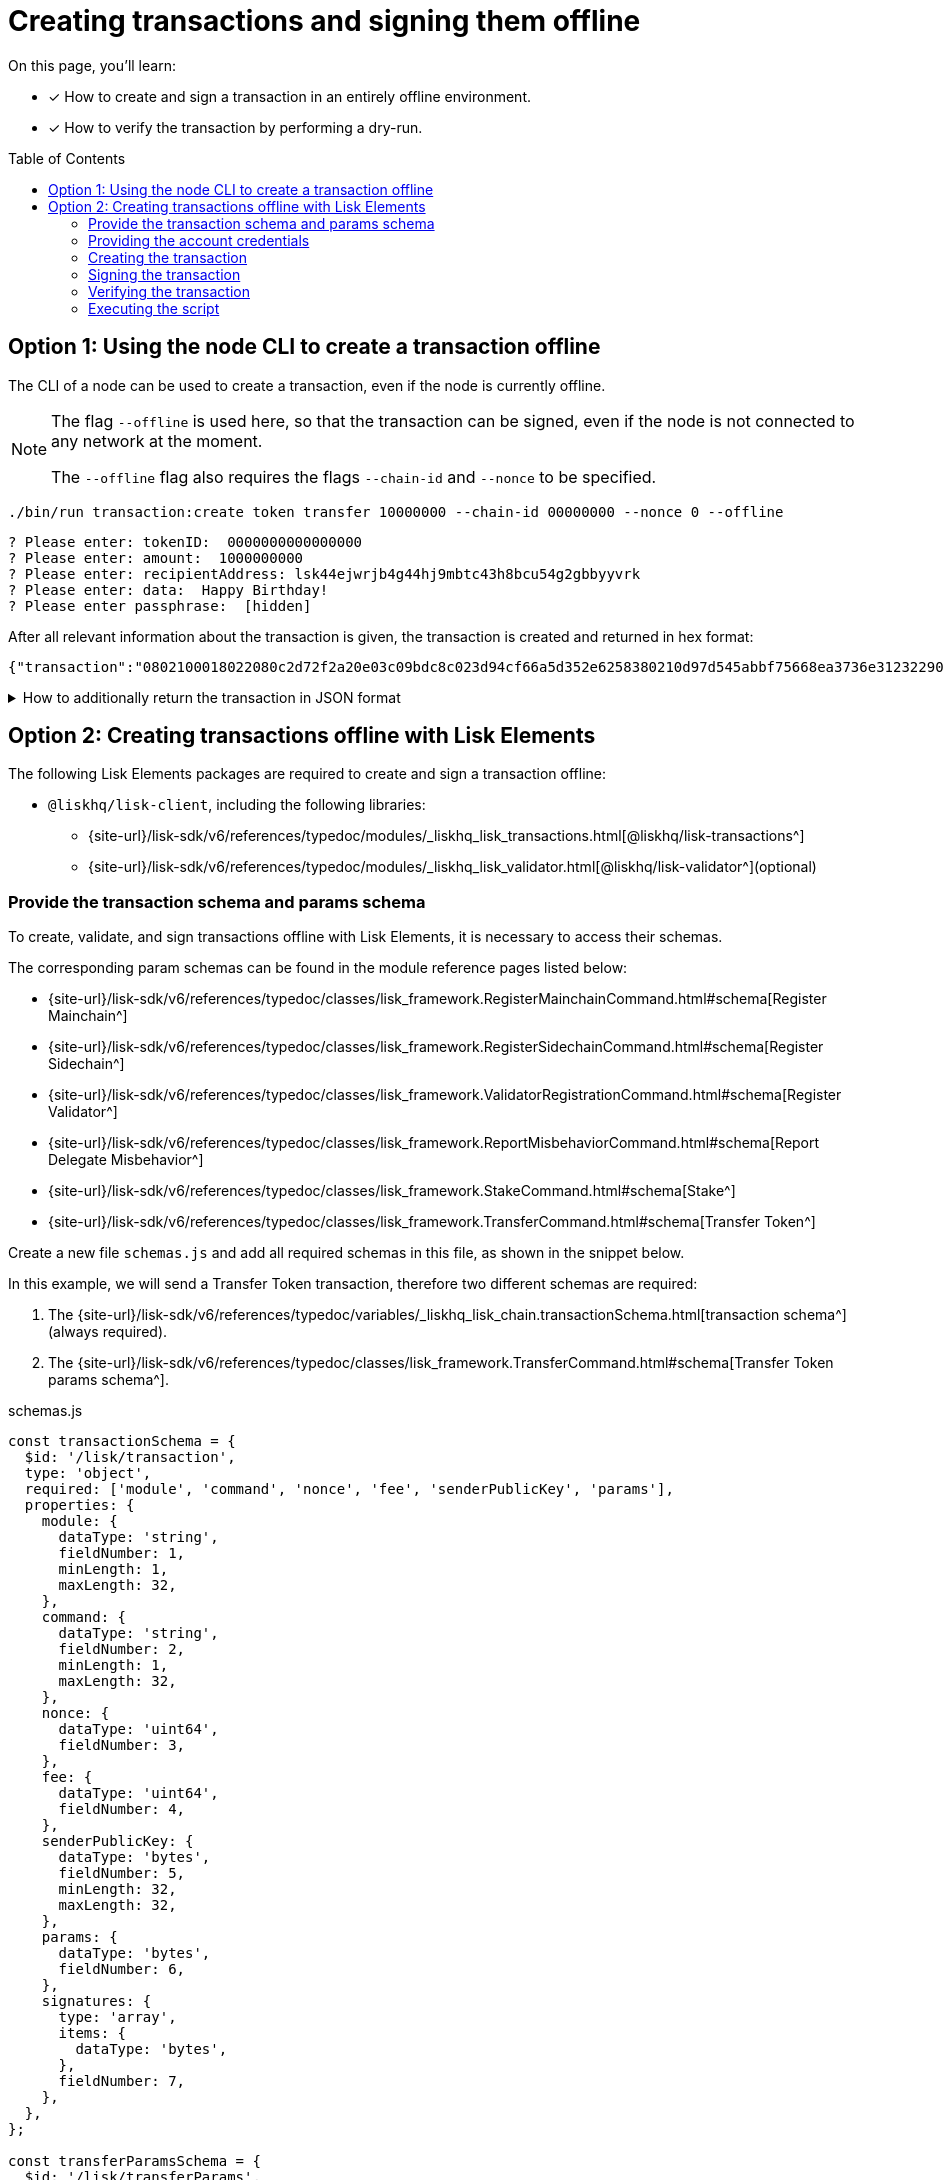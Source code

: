 = Creating transactions and signing them offline
:toc: preamble
:idprefix:
:idseparator: -
:docs_sdk: v6@lisk-sdk::
// URLs
:url_typedoc_regmc_schema: {site-url}/lisk-sdk/v6/references/typedoc/classes/lisk_framework.RegisterMainchainCommand.html#schema
:url_typedoc_regsc_schema: {site-url}/lisk-sdk/v6/references/typedoc/classes/lisk_framework.RegisterSidechainCommand.html#schema
:url_typedoc_regvalidator_schema: {site-url}/lisk-sdk/v6/references/typedoc/classes/lisk_framework.ValidatorRegistrationCommand.html#schema
:url_typedoc_report_schema: {site-url}/lisk-sdk/v6/references/typedoc/classes/lisk_framework.ReportMisbehaviorCommand.html#schema
:url_typedoc_stake_schema: {site-url}/lisk-sdk/v6/references/typedoc/classes/lisk_framework.StakeCommand.html#schema
:url_typedoc_transfer_schema: {site-url}/lisk-sdk/v6/references/typedoc/classes/lisk_framework.TransferCommand.html#schema
:url_typedoc_transactions: {site-url}/lisk-sdk/v6/references/typedoc/modules/_liskhq_lisk_transactions.html
:url_typedoc_validator: {site-url}/lisk-sdk/v6/references/typedoc/modules/_liskhq_lisk_validator.html
:url_typedoc_tx_schema: {site-url}/lisk-sdk/v6/references/typedoc/variables/_liskhq_lisk_chain.transactionSchema.html
// Project URLs
:url_guides_decoding: integrate-blockchain/encode-decode.adoc
:url_transfer_asset: {docs_sdk}modules/token-module.adoc#transferasset
:url_register_delegate_asset: {docs_sdk}modules/dpos-module.adoc#registertransactionasset
:url_vote_delegate_asset: {docs_sdk}modules/dpos-module.adoc#votetransactionasset
:url_unlock_asset: {docs_sdk}modules/dpos-module.adoc#unlocktransactionasset
:url_pom_asset: {docs_sdk}modules/dpos-module.adoc#pomtransactionasset
:url_framework_httpapi: {docs_sdk}plugins/http-api-plugin.adoc
:url_service: lisk-service::index.adoc

====
On this page, you'll learn:

* [x] How to create and sign a transaction in an entirely offline environment.
* [x] How to verify the transaction by performing a dry-run.
====

== Option 1: Using the node CLI to create a transaction offline

The CLI  of a node can be used to create a transaction, even if the node is currently offline.

[NOTE]
====
The flag `--offline` is used here, so that the transaction can be signed, even if the node is not connected to any network at the moment.

The `--offline` flag also requires the flags `--chain-id` and `--nonce` to be specified.
====

[source,bash]
----
./bin/run transaction:create token transfer 10000000 --chain-id 00000000 --nonce 0 --offline
----

[source,bash]
----
? Please enter: tokenID:  0000000000000000
? Please enter: amount:  1000000000
? Please enter: recipientAddress: lsk44ejwrjb4g44hj9mbtc43h8bcu54g2gbbyyvrk
? Please enter: data:  Happy Birthday!
? Please enter passphrase:  [hidden]
----

After all relevant information about the transaction is given, the transaction is created and returned in hex format:

[source,json]
----
{"transaction":"0802100018022080c2d72f2a20e03c09bdc8c023d94cf66a5d352e6258380210d97d545abbf75668ea3736e3123229088094ebdc031214ab0041a7d3f7b2c290b5b834d46bdc7b7eb858151a0b73656e6420746f6b656e733a40faa2626d7306506b1999f48aa2f4b1ffdee01e641fa76d37a9d1d6fd8c225a81065c856ea625c52d138a7e3ba86b62913dc8e5aef8b5e307641ab66e0277a60b"}
----

.How to additionally return the transaction in JSON format
[%collapsible]
====
To also see the decoded transaction object on creation, add the `--json` parameter:

[source,bash]
----
$ ./bin/run transaction:create token transfer 10000000 --chain-id 00000000 --nonce 0 --offline --json
----

This creates a response as seen below:

[source,json]
----
{
  "transaction": "0802100018022080c2d72f2a20e03c09bdc8c023d94cf66a5d352e6258380210d97d545abbf75668ea3736e3123229088094ebdc031214ab0041a7d3f7b2c290b5b834d46bdc7b7eb858151a0b73656e6420746f6b656e733a40faa2626d7306506b1999f48aa2f4b1ffdee01e641fa76d37a9d1d6fd8c225a81065c856ea625c52d138a7e3ba86b62913dc8e5aef8b5e307641ab66e0277a60b"
}
----

[source,json]
----
{
	"transaction": {
		"module": "token",
		"command": "transfer",
		"fee": "10000000",
		"nonce": "0",
		"senderPublicKey": "a3f96c50d0446220ef2f98240898515cbba8155730679ca35326d98dcfb680f0",
		"signatures": [
			"eee00368b7933b6bd06f7ba410261749197b800fc79a816ad15cb3225af6e48cc56c5af1961d6865b8c1ccf9466997e55e8edcf2681c3161a307270bd3d9b800"
		],
		"params": {
			"tokenID": "0400000000000000",
			"amount": "10000000",
			"recipientAddress": "lskzbqjmwmd32sx8ya56saa4gk7tkco953btm24t8",
			"data": "Hey there"
		},
		"id": "1da484cd297c7654b111987708220e53cb29535ae94276a2fe1486dcfee7e31d"
	}
}
----
====

== Option 2: Creating transactions offline with Lisk Elements

The following Lisk Elements packages are required to create and sign a transaction offline:

* `@liskhq/lisk-client`, including the following libraries:
** {url_typedoc_transactions}[@liskhq/lisk-transactions^]
** {url_typedoc_validator}[@liskhq/lisk-validator^](optional)

=== Provide the transaction schema and params schema

To create, validate, and sign transactions offline with Lisk Elements, it is necessary to access their schemas.

The corresponding param schemas can be found in the module reference pages listed below:

* {url_typedoc_regmc_schema}[Register Mainchain^]
* {url_typedoc_regsc_schema}[Register Sidechain^]
* {url_typedoc_regvalidator_schema}[Register Validator^]
* {url_typedoc_report_schema}[Report Delegate Misbehavior^]
* {url_typedoc_stake_schema}[Stake^]
* {url_typedoc_transfer_schema}[Transfer Token^]

Create a new file `schemas.js` and add all required schemas in this file, as shown in the snippet below.

In this example, we will send a Transfer Token transaction, therefore two different schemas are required:

. The {url_typedoc_tx_schema}[transaction schema^] (always required).
. The {url_typedoc_transfer_schema}[Transfer Token params schema^].

.schemas.js
[source,js]
----
const transactionSchema = {
  $id: '/lisk/transaction',
  type: 'object',
  required: ['module', 'command', 'nonce', 'fee', 'senderPublicKey', 'params'],
  properties: {
    module: {
      dataType: 'string',
      fieldNumber: 1,
      minLength: 1,
      maxLength: 32,
    },
    command: {
      dataType: 'string',
      fieldNumber: 2,
      minLength: 1,
      maxLength: 32,
    },
    nonce: {
      dataType: 'uint64',
      fieldNumber: 3,
    },
    fee: {
      dataType: 'uint64',
      fieldNumber: 4,
    },
    senderPublicKey: {
      dataType: 'bytes',
      fieldNumber: 5,
      minLength: 32,
      maxLength: 32,
    },
    params: {
      dataType: 'bytes',
      fieldNumber: 6,
    },
    signatures: {
      type: 'array',
      items: {
        dataType: 'bytes',
      },
      fieldNumber: 7,
    },
  },
};

const transferParamsSchema = {
  $id: '/lisk/transferParams',
  title: 'Transfer transaction params',
  type: 'object',
  required: ['tokenID', 'amount', 'recipientAddress', 'data'],
  properties: {
    tokenID: {
      dataType: 'bytes',
      fieldNumber: 1,
      minLength: 8,
      maxLength: 8,
    },
    amount: {
      dataType: 'uint64',
      fieldNumber: 2,
    },
    recipientAddress: {
      dataType: 'bytes',
      fieldNumber: 3,
      format: 'lisk32',
    },
    data: {
      dataType: 'string',
      fieldNumber: 4,
      minLength: 0,
      maxLength: 64,
    },
  },
};
----

=== Providing the account credentials

To create and sign the transaction, the credentials of the account sending the transactions are required.

In particular, the following account credentials are required:

. `publicKey`: To create the transaction
. `privateKey`: To sign the transaction

Create a file `account.json` and add all relevant account credentials into this file.

In this example, we use the following example account credentials:

.account.json
[source,json]
----
{
  "address": "lskg6prjbqpm6m8rsvmsg6dgyx3e89drknbvxg7x8",
  "keyPath": "m/44'/134'/0'",
  "publicKey": "ec10255d3e78b2977f04e59ea9afd3e9a2ce9a6b44619ef9f6c47c29695b1df3",
  "privateKey": "ac3e34eb369d52a3cddf0bc4312d9b0aa3625b04721039bb114f4c607fb5256eec10255d3e78b2977f04e59ea9afd3e9a2ce9a6b44619ef9f6c47c29695b1df3",
  "binaryAddress": "85c12d39041bc09e1f89dfeffe4b87cfcfe79fb2"
}
----

=== Creating the transaction

Create a new file `create-offline.js` to create the unsigned transaction object.

Define the unsigned transaction object manually by following the <<provide-the-transaction-schema-and-params-schema,transaction schema>>.

It is recommended to verify the correct format of the transaction with the `validator.validate()` function of the `@liskhq/lisk-validator` package afterwards.

Then, manually define the parameters for the Transfer Tokens command, and add them to the unsigned transaction.

.create-offline.js
[source,js]
----
const { validator } = require('@liskhq/lisk-client');
const { transactionSchema } = require('../schemas');
// Example account credentials
const account = require('./account.json');

const createTxOffline = () => {
	// Adjust the values of the unsigned transaction manually
	const unsignedTransaction = {
		module: "token",
		command: "transfer",
		fee: BigInt(10000000),
		nonce: BigInt(23),
		senderPublicKey: Buffer.from(account.publicKey,'hex'),
		params: Buffer.alloc(0),
		signatures: [],
	};

	// Validate the transaction
    validator.validator.validate(transactionSchema, unsignedTransaction);
    
	// Create the asset for the Token Transfer transaction
	const transferParams = {
		tokenID: Buffer.from('0000000000000000','hex'),
		amount: BigInt(2000000000),
		recipientAddress: Buffer.from(account.binaryAddress,'hex'),
		data: 'Happy birthday!'
	};

	// Add the transaction params to the transaction object
	unsignedTransaction.params = transferParams;

	// Return the unsigned transaction object
	return unsignedTransaction;
}

module.exports = { createTxOffline }
----

The transaction object is now returned, and ready to be signed by the sender in the next step.

=== Signing the transaction

Create a new file `sign-offline.js` to create a script which will sign a given unsigned transaction object.

To sign the transaction, use `signTransaction()` function of the `@liskhq/lisk-transactions` package.
It requires the following parameters:

. The unsigned transaction
. The chain ID
. The privateKey of the account signing the transaction
. The params schema for the command addressed in the transaction

.sign-offline.js
[source,js]
----
const { transactions } = require('@liskhq/lisk-client');
const { transferParamsSchema } = require('../schemas');
const account = require('./account.json');

const chainID = '00000000';

const signTx = (unsignedTransaction) => {
	const signedTransaction = transactions.signTransaction(
		unsignedTransaction,
		Buffer.from(chainID, 'hex'),
		Buffer.from(account.privateKey,'hex'),
		transferParamsSchema
	);

	return signedTransaction;
}


module.exports = { signTx }
----

=== Verifying the transaction
//TODO: Add link to section explaining dry-runs
A transaction dry-run can only be performed *online*, by connecting to a node.

Without dry-running the transaction, its validity cannot be verified, and the transaction might fail.

To connect to a node, create a function `getClient()` which provides an instance of the Lisk API client.

Create a new file `api-client.js` and paste the following code:

.api-client.js
[source,js]
----
const { apiClient } = require('@liskhq/lisk-client');

// Adjust the RPC_ENDPOINT to point to your RPC node, if required.
const RPC_ENDPOINT = 'ws://localhost:7887/rpc-ws';
let clientCache;

const getClient = async () => {
  if (!clientCache) {
    clientCache = await apiClient.createWSClient(RPC_ENDPOINT);
  }
  return clientCache;
};

module.exports = { getClient };
----

Create a new file `dry-run.js` to create a function that performs a dry-run for a given transaction.

Require the function `getClient()` to retrieve the API client, and use it to perform a dry-run of the transaction.

.dry-run.js
[source,js]
----
const { getClient } = require('../api-client');

const dryRun = async (signedTransaction) => {
	const client = await getClient();
	const encTx = client.transaction.encode(signedTransaction);
	const result = await client.invoke('txpool_dryRunTransaction', { "transaction": encTx.toString("hex") });

	return result;
}

module.exports = { dryRun };
----

=== Executing the script

Finally, create a new file `index.js` to execute the scripts we defined above one after another.

.index.js
[source,js]
----
const { createTxOffline } = require('./create-offline');
const { signTx } = require('./sign-offline');
const { dryRun } = require('./dry-run');

(async () => {
    // 1. Create an unsigned transaction
	const tx = createTxOffline();
	console.log("Unsigned Transaction: ", tx);

    // 2. Sign the transaction
	const signedTx = signTx(tx);
	console.log("Signed Transaction: ", signedTx);

    // 3. Perform a dry-run for the signed transaction
	const dryRunResult = await dryRun(signedTx)
	console.log("Dry-Run Result: ", dryRunResult);

	process.exit(0);
})();
----

An unsigned Transaction looks like this:

.Unsigned Transaction
[source,js]
----
{
  module: 'token',
  command: 'transfer',
  fee: 10000000n,
  nonce: 23n,
  senderPublicKey: <Buffer ec 10 25 5d 3e 78 b2 97 7f 04 e5 9e a9 af d3 e9 a2 ce 9a 6b 44 61 9e f9 f6 c4 7c 29 69 5b 1d f3>,
  params: {
    tokenID: <Buffer 00 00 00 00 00 00 00 00>,
    amount: 2000000000n,
    recipientAddress: <Buffer 85 c1 2d 39 04 1b c0 9e 1f 89 df ef fe 4b 87 cf cf e7 9f b2>,
    data: 'Happy birthday!'
  },
  signatures: []
}
----

Values for the properties `signatures` and `id` are added to a transaction when it is signed by a user.

.Signed Transaction
[source,js]
----
{
  module: 'token',
  command: 'transfer',
  fee: 10000000n,
  nonce: 23n,
  senderPublicKey: <Buffer ec 10 25 5d 3e 78 b2 97 7f 04 e5 9e a9 af d3 e9 a2 ce 9a 6b 44 61 9e f9 f6 c4 7c 29 69 5b 1d f3>,
  params: {
    tokenID: <Buffer 00 00 00 00 00 00 00 00>,
    amount: 2000000000n,
    recipientAddress: <Buffer 85 c1 2d 39 04 1b c0 9e 1f 89 df ef fe 4b 87 cf cf e7 9f b2>,
    data: 'Happy birthday!'
  },
  signatures: [
    <Buffer cd 28 ce 82 43 67 7b 16 a5 b9 f1 9b 6d 71 58 c0 bb b2 c9 9f 11 dc 25 34 96 d2 6a 14 d4 1c a6 03 d0 ab 49 67 4a 1c ee df aa a7 36 8e d0 1b a3 fa e2 81 ... 14 more bytes>
  ],
  id: <Buffer be 19 fd 1d e0 29 d0 78 e8 03 bb fb b0 8e bc 70 d1 34 e8 c1 d1 37 1f 0a 65 b5 7b 3d 76 9a 45 37>
}
----

If the dry-run result is `0`, the transaction is valid.

.Dry-Run Result
[source,json]
----
{
  result: 0,
  events: [
    {
      data: '0a14fa892e1aa42a8af96c45dfd5afc428b3dba950e612036665651a0803000008000000002080ade2042800',
      index: 0,
      module: 'token',
      name: 'lock',
      topics: [Array],
      height: 12636
    },
    {
      data: '0a14fa892e1aa42a8af96c45dfd5afc428b3dba950e612036665651a0803000008000000002080ade2042800',
      index: 1,
      module: 'token',
      name: 'unlock',
      topics: [Array],
      height: 12636
    },
    {
      data: '0a14fa892e1aa42a8af96c45dfd5afc428b3dba950e61208030000080000000018c89cbc022000',
      index: 2,
      module: 'token',
      name: 'burn',
      topics: [Array],
      height: 12636
    },
    {
      data: '0a14fa892e1aa42a8af96c45dfd5afc428b3dba950e61214821a6aa707422e6d444b42afb2a303d014d620221a08030000080000000020b890a6022800',
      index: 3,
      module: 'token',
      name: 'transfer',
      topics: [Array],
      height: 12636
    },
    {
      data: '0a14fa892e1aa42a8af96c45dfd5afc428b3dba950e61214821a6aa707422e6d444b42afb2a303d014d6202218c89cbc0220b890a602',
      index: 4,
      module: 'fee',
      name: 'generatorFeeProcessed',
      topics: [Array],
      height: 12636
    },
    {
      data: '0800',
      index: 5,
      module: 'token',
      name: 'commandExecutionResult',
      topics: [Array],
      height: 12636
    }
  ]
}
----